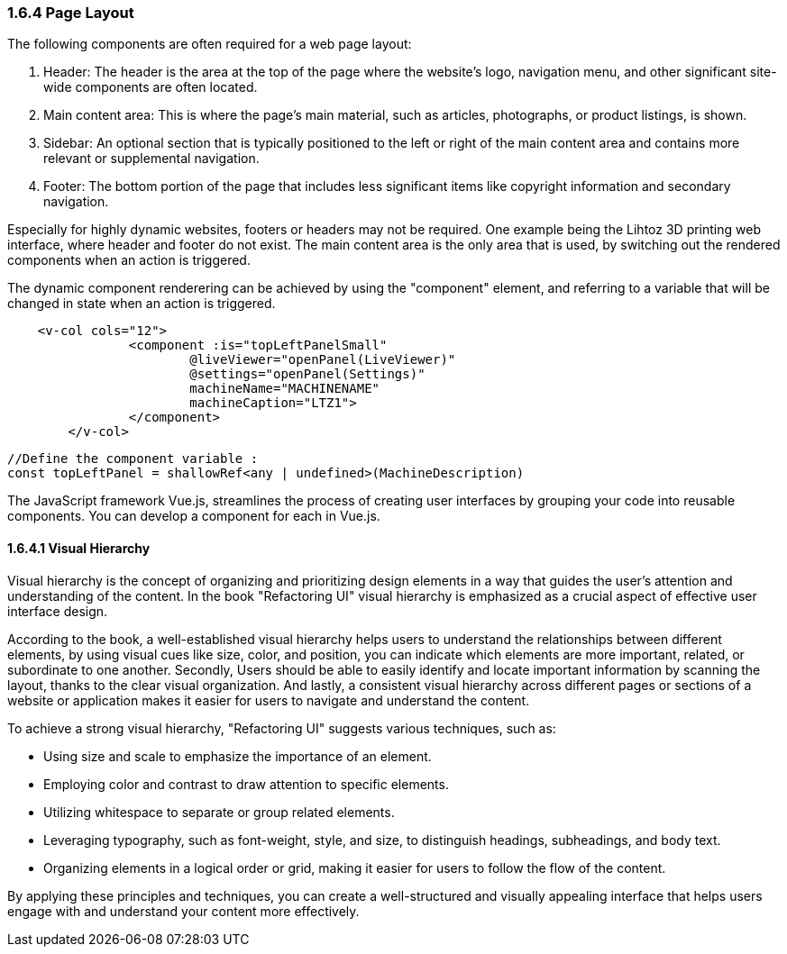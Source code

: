 <<<

=== 1.6.4 Page Layout

The following components are often required for a web page layout:


1. Header: The header is the area at the top of the page where the website's logo, navigation menu, and other significant site-wide components are often located.

2. Main content area: This is where the page's main material, such as articles, photographs, or product listings, is shown.

3. Sidebar: An optional section that is typically positioned to the left or right of the main content area and contains more relevant or supplemental navigation.

4. Footer: The bottom portion of the page that includes less significant items like copyright information and secondary navigation.

Especially for highly dynamic websites, footers or headers may not be required. One example being the Lihtoz 3D printing web interface, where header and footer do not exist. The main content area is the only area that is used, by switching out the rendered components when an action is triggered.

The dynamic component renderering can be achieved by using the "component" element, and referring to a variable that will be changed in state when an action is triggered.


[source,html]
----
    <v-col cols="12">
		<component :is="topLeftPanelSmall"
			@liveViewer="openPanel(LiveViewer)"
			@settings="openPanel(Settings)"
			machineName="MACHINENAME"
			machineCaption="LTZ1">
		</component>
	</v-col>
----

[source,javascript]
----
//Define the component variable :
const topLeftPanel = shallowRef<any | undefined>(MachineDescription)
----


The JavaScript framework Vue.js, streamlines the process of creating user interfaces by grouping your code into reusable components. You can develop a component for each in Vue.js.


==== 1.6.4.1 Visual Hierarchy

Visual hierarchy is the concept of organizing and prioritizing design elements in a way that guides the user's attention and understanding of the content. In the book "Refactoring UI" visual hierarchy is emphasized as a crucial aspect of effective user interface design.

According to the book, a well-established visual hierarchy helps users to understand the relationships between different elements, by using visual cues like size, color, and position, you can indicate which elements are more important, related, or subordinate to one another.
Secondly, Users should be able to easily identify and locate important information by scanning the layout, thanks to the clear visual organization.
And lastly, a consistent visual hierarchy across different pages or sections of a website or application makes it easier for users to navigate and understand the content.

To achieve a strong visual hierarchy, "Refactoring UI" suggests various techniques, such as:

- Using size and scale to emphasize the importance of an element.
- Employing color and contrast to draw attention to specific elements.
- Utilizing whitespace to separate or group related elements.
- Leveraging typography, such as font-weight, style, and size, to distinguish headings, subheadings, and body text.
- Organizing elements in a logical order or grid, making it easier for users to follow the flow of the content.

By applying these principles and techniques, you can create a well-structured and visually appealing interface that helps users engage with and understand your content more effectively.

